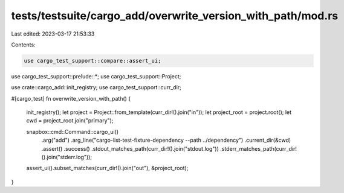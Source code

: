 tests/testsuite/cargo_add/overwrite_version_with_path/mod.rs
============================================================

Last edited: 2023-03-17 21:53:33

Contents:

.. code-block:: rs

    use cargo_test_support::compare::assert_ui;
use cargo_test_support::prelude::*;
use cargo_test_support::Project;

use crate::cargo_add::init_registry;
use cargo_test_support::curr_dir;

#[cargo_test]
fn overwrite_version_with_path() {
    init_registry();
    let project = Project::from_template(curr_dir!().join("in"));
    let project_root = project.root();
    let cwd = project_root.join("primary");

    snapbox::cmd::Command::cargo_ui()
        .arg("add")
        .arg_line("cargo-list-test-fixture-dependency --path ../dependency")
        .current_dir(&cwd)
        .assert()
        .success()
        .stdout_matches_path(curr_dir!().join("stdout.log"))
        .stderr_matches_path(curr_dir!().join("stderr.log"));

    assert_ui().subset_matches(curr_dir!().join("out"), &project_root);
}


